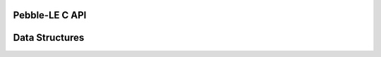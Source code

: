 Pebble-LE C API
===============

.. image:: banner.png

.. doxygenfile:: pebble-le.h

Data Structures
===============

.. doxygenfile:: pebble-types.h
